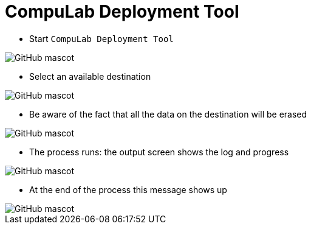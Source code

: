 # CompuLab Deployment Tool

* Start `CompuLab Deployment Tool`

image::https://github.com/compulab-yokneam/Documentation/blob/master/cl-deploy/images/matchbox/00.png[GitHub mascot]

* Select an available destination

image::https://github.com/compulab-yokneam/Documentation/blob/master/cl-deploy/images/matchbox/01.png[GitHub mascot]

* Be aware of the fact that all the data on the destination will be erased

image::https://github.com/compulab-yokneam/Documentation/blob/master/cl-deploy/images/matchbox/03.png[GitHub mascot]

* The process runs: the output screen shows the log and progress

image::https://github.com/compulab-yokneam/Documentation/blob/master/cl-deploy/images/matchbox/04.png[GitHub mascot]

* At the end of the process this message shows up

image::https://github.com/compulab-yokneam/Documentation/blob/master/cl-deploy/images/matchbox/05.png[GitHub mascot]
